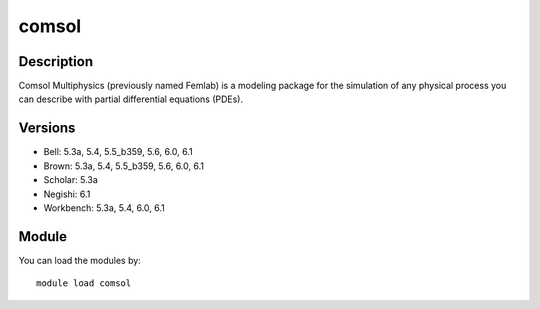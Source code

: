 .. _backbone-label:

comsol
==============================

Description
~~~~~~~~
Comsol Multiphysics (previously named Femlab) is a modeling package for the simulation of any physical process you can describe with partial differential equations (PDEs).

Versions
~~~~~~~~
- Bell: 5.3a, 5.4, 5.5_b359, 5.6, 6.0, 6.1
- Brown: 5.3a, 5.4, 5.5_b359, 5.6, 6.0, 6.1
- Scholar: 5.3a
- Negishi: 6.1
- Workbench: 5.3a, 5.4, 6.0, 6.1

Module
~~~~~~~~
You can load the modules by::

    module load comsol

